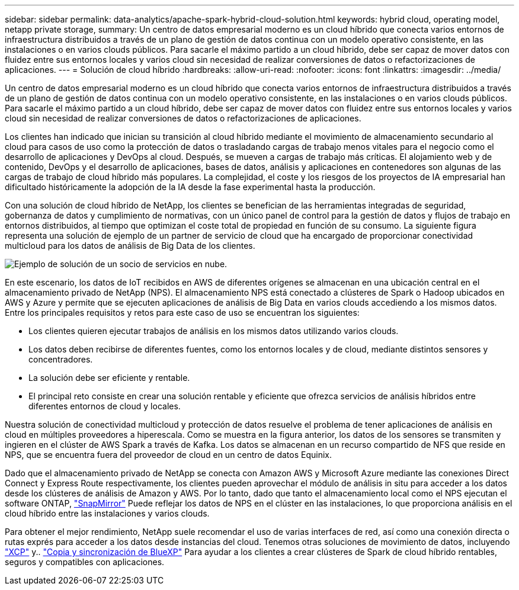 ---
sidebar: sidebar 
permalink: data-analytics/apache-spark-hybrid-cloud-solution.html 
keywords: hybrid cloud, operating model, netapp private storage, 
summary: Un centro de datos empresarial moderno es un cloud híbrido que conecta varios entornos de infraestructura distribuidos a través de un plano de gestión de datos continua con un modelo operativo consistente, en las instalaciones o en varios clouds públicos. Para sacarle el máximo partido a un cloud híbrido, debe ser capaz de mover datos con fluidez entre sus entornos locales y varios cloud sin necesidad de realizar conversiones de datos o refactorizaciones de aplicaciones. 
---
= Solución de cloud híbrido
:hardbreaks:
:allow-uri-read: 
:nofooter: 
:icons: font
:linkattrs: 
:imagesdir: ../media/


[role="lead"]
Un centro de datos empresarial moderno es un cloud híbrido que conecta varios entornos de infraestructura distribuidos a través de un plano de gestión de datos continua con un modelo operativo consistente, en las instalaciones o en varios clouds públicos. Para sacarle el máximo partido a un cloud híbrido, debe ser capaz de mover datos con fluidez entre sus entornos locales y varios cloud sin necesidad de realizar conversiones de datos o refactorizaciones de aplicaciones.

Los clientes han indicado que inician su transición al cloud híbrido mediante el movimiento de almacenamiento secundario al cloud para casos de uso como la protección de datos o trasladando cargas de trabajo menos vitales para el negocio como el desarrollo de aplicaciones y DevOps al cloud. Después, se mueven a cargas de trabajo más críticas. El alojamiento web y de contenido, DevOps y el desarrollo de aplicaciones, bases de datos, análisis y aplicaciones en contenedores son algunas de las cargas de trabajo de cloud híbrido más populares. La complejidad, el coste y los riesgos de los proyectos de IA empresarial han dificultado históricamente la adopción de la IA desde la fase experimental hasta la producción.

Con una solución de cloud híbrido de NetApp, los clientes se benefician de las herramientas integradas de seguridad, gobernanza de datos y cumplimiento de normativas, con un único panel de control para la gestión de datos y flujos de trabajo en entornos distribuidos, al tiempo que optimizan el coste total de propiedad en función de su consumo. La siguiente figura representa una solución de ejemplo de un partner de servicio de cloud que ha encargado de proporcionar conectividad multicloud para los datos de análisis de Big Data de los clientes.

image::apache-spark-image14.png[Ejemplo de solución de un socio de servicios en nube.]

En este escenario, los datos de IoT recibidos en AWS de diferentes orígenes se almacenan en una ubicación central en el almacenamiento privado de NetApp (NPS). El almacenamiento NPS está conectado a clústeres de Spark o Hadoop ubicados en AWS y Azure y permite que se ejecuten aplicaciones de análisis de Big Data en varios clouds accediendo a los mismos datos. Entre los principales requisitos y retos para este caso de uso se encuentran los siguientes:

* Los clientes quieren ejecutar trabajos de análisis en los mismos datos utilizando varios clouds.
* Los datos deben recibirse de diferentes fuentes, como los entornos locales y de cloud, mediante distintos sensores y concentradores.
* La solución debe ser eficiente y rentable.
* El principal reto consiste en crear una solución rentable y eficiente que ofrezca servicios de análisis híbridos entre diferentes entornos de cloud y locales.


Nuestra solución de conectividad multicloud y protección de datos resuelve el problema de tener aplicaciones de análisis en cloud en múltiples proveedores a hiperescala. Como se muestra en la figura anterior, los datos de los sensores se transmiten y ingieren en el clúster de AWS Spark a través de Kafka. Los datos se almacenan en un recurso compartido de NFS que reside en NPS, que se encuentra fuera del proveedor de cloud en un centro de datos Equinix.

Dado que el almacenamiento privado de NetApp se conecta con Amazon AWS y Microsoft Azure mediante las conexiones Direct Connect y Express Route respectivamente, los clientes pueden aprovechar el módulo de análisis in situ para acceder a los datos desde los clústeres de análisis de Amazon y AWS. Por lo tanto, dado que tanto el almacenamiento local como el NPS ejecutan el software ONTAP, https://docs.netapp.com/us-en/ontap/data-protection/snapmirror-replication-concept.html["SnapMirror"^] Puede reflejar los datos de NPS en el clúster en las instalaciones, lo que proporciona análisis en el cloud híbrido entre las instalaciones y varios clouds.

Para obtener el mejor rendimiento, NetApp suele recomendar el uso de varias interfaces de red, así como una conexión directa o rutas exprés para acceder a los datos desde instancias del cloud. Tenemos otras soluciones de movimiento de datos, incluyendo https://mysupport.netapp.com/documentation/docweb/index.html?productID=63942&language=en-US["XCP"^] y.. https://cloud.netapp.com/cloud-sync-service["Copia y sincronización de BlueXP"^] Para ayudar a los clientes a crear clústeres de Spark de cloud híbrido rentables, seguros y compatibles con aplicaciones.
